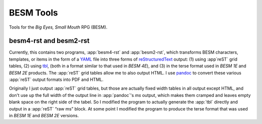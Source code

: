 BESM Tools
@@@@@@@@@@

Tools for the *Big Eyes, Small Mouth* RPG (BESM).

besm4-rst and besm2-rst
=======================

Currently, this contains two programs, :app:`besm4-rst` and
:app:`besm2-rst`, which transforms BESM characters, templates, or
items in the form of a YAML_ file into three forms of
reStructuredText_ output: (1) using :app`reST` grid tables, (2) using
`tbl <https://man7.org/linux/man-pages/man1/tbl.1.html>`_, (both in a
format similar to that used in *BESM 4E*), and (3) in the terse format
used in *BESM 1E* and *BESM 2E* products.  The :app:`reST` grid tables
allow me to also output HTML.  I use `pandoc <https://pandoc.org/>`_ to
convert these various :app:`reST` output formats into PDF and HTML.

Originally I just output :app:`reST` grid tables, but those are actually
fixed width tables in all output except HTML, and don't use up the
full width of the output line in :app:`pandoc`\ 's *ms* output, which makes
them cramped and leaves empty blank space on the right side of the
tabel.  So I modified the program to actually generate the :app:`tbl`
directly and output in a :app:`reST` “raw ms” block.  At some point I
modified the program to produce the terse format that was used in *BESM 1E*
and *BESM 2E* versions.

.. _YAML: https://yaml.org/
.. _reStructuredText: https://docutils.sourceforge.io/rst.html
